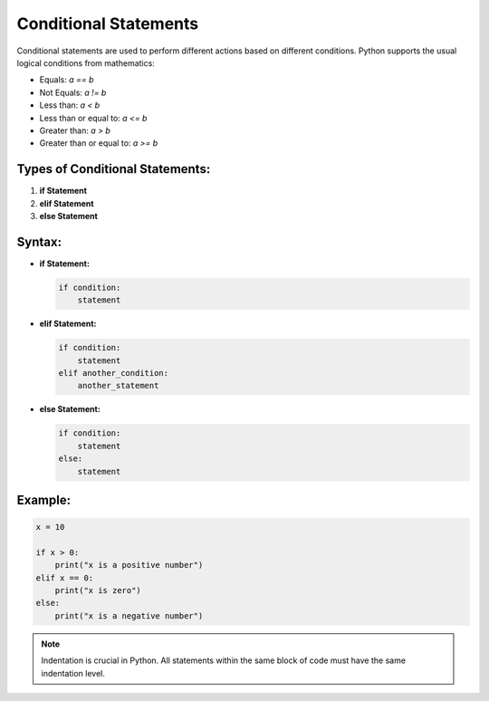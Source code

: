 Conditional Statements
================================

Conditional statements are used to perform different actions based on different conditions. Python supports the usual logical conditions from mathematics:

- Equals: `a == b`
- Not Equals: `a != b`
- Less than: `a < b`
- Less than or equal to: `a <= b`
- Greater than: `a > b`
- Greater than or equal to: `a >= b`

Types of Conditional Statements:
---------------------------------
1. **if Statement**
2. **elif Statement**
3. **else Statement**

Syntax:
-------
- **if Statement:**

  .. code-block:: python

     if condition:
         statement

- **elif Statement:**

  .. code-block:: python

     if condition:
         statement
     elif another_condition:
         another_statement

- **else Statement:**

  .. code-block:: python

     if condition:
         statement
     else:
         statement

Example:
--------

.. code-block:: python

   x = 10

   if x > 0:
       print("x is a positive number")
   elif x == 0:
       print("x is zero")
   else:
       print("x is a negative number")

.. note::
   Indentation is crucial in Python. All statements within the same block of code must have the same indentation level.